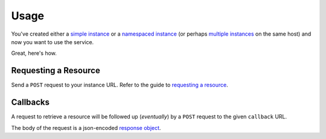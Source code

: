 =====
Usage
=====

You've created either a `simple instance`_ or a `namespaced instance`_ (or perhaps `multiple instances`_
on the same host) and now you want to use the service.

Great, here's how.

---------------------
Requesting a Resource
---------------------

Send a ``POST`` request to your instance URL. Refer to the guide to `requesting a resource`_.

---------
Callbacks
---------

A request to retrieve a resource will be followed up (*eventually*) by a ``POST`` request to the given
``callback`` URL.

The body of the request is a json-encoded `response object`_.

.. _simple instance: /simple-installation.html
.. _namespaced instance: /namespaced-installation.html
.. _multiple instances: /multiple-live-instances.html
.. _requesting a resource: /requesting-a-resource.html
.. _response object: /callback-responses.html
